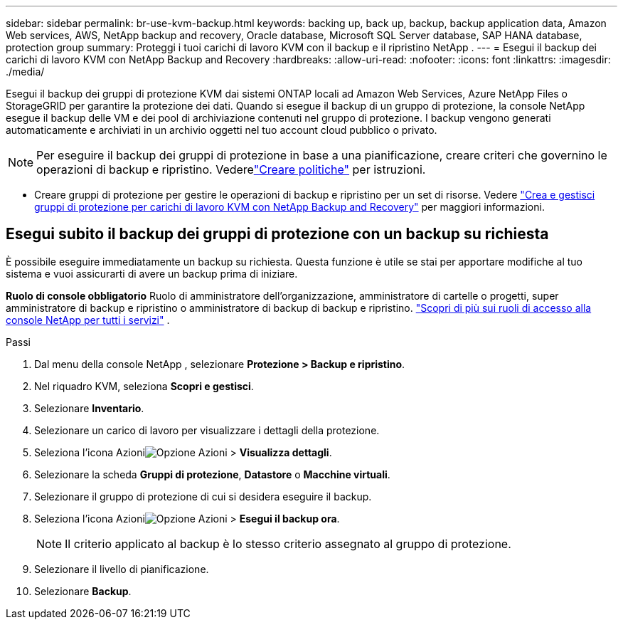 ---
sidebar: sidebar 
permalink: br-use-kvm-backup.html 
keywords: backing up, back up, backup, backup application data, Amazon Web services, AWS, NetApp backup and recovery, Oracle database, Microsoft SQL Server database, SAP HANA database, protection group 
summary: Proteggi i tuoi carichi di lavoro KVM con il backup e il ripristino NetApp . 
---
= Esegui il backup dei carichi di lavoro KVM con NetApp Backup and Recovery
:hardbreaks:
:allow-uri-read: 
:nofooter: 
:icons: font
:linkattrs: 
:imagesdir: ./media/


[role="lead"]
Esegui il backup dei gruppi di protezione KVM dai sistemi ONTAP locali ad Amazon Web Services, Azure NetApp Files o StorageGRID per garantire la protezione dei dati.  Quando si esegue il backup di un gruppo di protezione, la console NetApp esegue il backup delle VM e dei pool di archiviazione contenuti nel gruppo di protezione. I backup vengono generati automaticamente e archiviati in un archivio oggetti nel tuo account cloud pubblico o privato.


NOTE: Per eseguire il backup dei gruppi di protezione in base a una pianificazione, creare criteri che governino le operazioni di backup e ripristino. Vederelink:br-use-policies-create.html["Creare politiche"] per istruzioni.

* Creare gruppi di protezione per gestire le operazioni di backup e ripristino per un set di risorse. Vedere link:br-use-kvm-protection-groups.html["Crea e gestisci gruppi di protezione per carichi di lavoro KVM con NetApp Backup and Recovery"] per maggiori informazioni.




== Esegui subito il backup dei gruppi di protezione con un backup su richiesta

È possibile eseguire immediatamente un backup su richiesta.  Questa funzione è utile se stai per apportare modifiche al tuo sistema e vuoi assicurarti di avere un backup prima di iniziare.

*Ruolo di console obbligatorio* Ruolo di amministratore dell'organizzazione, amministratore di cartelle o progetti, super amministratore di backup e ripristino o amministratore di backup di backup e ripristino. https://docs.netapp.com/us-en/console-setup-admin/reference-iam-predefined-roles.html["Scopri di più sui ruoli di accesso alla console NetApp per tutti i servizi"^] .

.Passi
. Dal menu della console NetApp , selezionare *Protezione > Backup e ripristino*.
. Nel riquadro KVM, seleziona *Scopri e gestisci*.
. Selezionare *Inventario*.
. Selezionare un carico di lavoro per visualizzare i dettagli della protezione.
. Seleziona l'icona Azioniimage:../media/icon-action.png["Opzione Azioni"] > *Visualizza dettagli*.
. Selezionare la scheda *Gruppi di protezione*, *Datastore* o *Macchine virtuali*.
. Selezionare il gruppo di protezione di cui si desidera eseguire il backup.
. Seleziona l'icona Azioniimage:../media/icon-action.png["Opzione Azioni"] > *Esegui il backup ora*.
+

NOTE: Il criterio applicato al backup è lo stesso criterio assegnato al gruppo di protezione.

. Selezionare il livello di pianificazione.
. Selezionare *Backup*.

